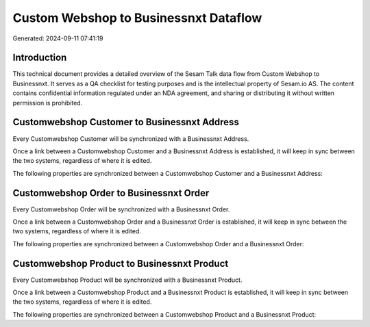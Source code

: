 ======================================
Custom Webshop to Businessnxt Dataflow
======================================

Generated: 2024-09-11 07:41:19

Introduction
------------

This technical document provides a detailed overview of the Sesam Talk data flow from Custom Webshop to Businessnxt. It serves as a QA checklist for testing purposes and is the intellectual property of Sesam.io AS. The content contains confidential information regulated under an NDA agreement, and sharing or distributing it without written permission is prohibited.

Customwebshop Customer to Businessnxt Address
---------------------------------------------
Every Customwebshop Customer will be synchronized with a Businessnxt Address.

Once a link between a Customwebshop Customer and a Businessnxt Address is established, it will keep in sync between the two systems, regardless of where it is edited.

The following properties are synchronized between a Customwebshop Customer and a Businessnxt Address:

.. list-table::
   :header-rows: 1

   * - Customwebshop Customer Property
     - Businessnxt Address Property
     - Businessnxt Data Type


Customwebshop Order to Businessnxt Order
----------------------------------------
Every Customwebshop Order will be synchronized with a Businessnxt Order.

Once a link between a Customwebshop Order and a Businessnxt Order is established, it will keep in sync between the two systems, regardless of where it is edited.

The following properties are synchronized between a Customwebshop Order and a Businessnxt Order:

.. list-table::
   :header-rows: 1

   * - Customwebshop Order Property
     - Businessnxt Order Property
     - Businessnxt Data Type


Customwebshop Product to Businessnxt Product
--------------------------------------------
Every Customwebshop Product will be synchronized with a Businessnxt Product.

Once a link between a Customwebshop Product and a Businessnxt Product is established, it will keep in sync between the two systems, regardless of where it is edited.

The following properties are synchronized between a Customwebshop Product and a Businessnxt Product:

.. list-table::
   :header-rows: 1

   * - Customwebshop Product Property
     - Businessnxt Product Property
     - Businessnxt Data Type

